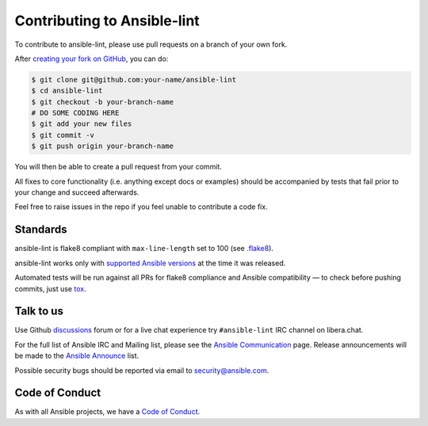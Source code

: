 Contributing to Ansible-lint
============================

To contribute to ansible-lint, please use pull requests on a branch
of your own fork.

After `creating your fork on GitHub`_, you can do:

.. code-block:: shell-session

   $ git clone git@github.com:your-name/ansible-lint
   $ cd ansible-lint
   $ git checkout -b your-branch-name
   # DO SOME CODING HERE
   $ git add your new files
   $ git commit -v
   $ git push origin your-branch-name

You will then be able to create a pull request from your commit.

All fixes to core functionality (i.e. anything except docs or examples)
should be accompanied by tests that fail prior to your change and
succeed afterwards.

Feel free to raise issues in the repo if you feel unable to
contribute a code fix.

.. _creating your fork on GitHub:
   https://guides.github.com/activities/forking/

Standards
---------

ansible-lint is flake8 compliant with ``max-line-length`` set to 100
(see `.flake8`_).

ansible-lint works only with `supported Ansible versions`_ at the
time it was released.

Automated tests will be run against all PRs for flake8 compliance
and Ansible compatibility — to check before pushing commits, just
use `tox`_.

.. _.flake8: https://github.com/ansible-community/ansible-lint/blob/main/.flake8
.. _supported Ansible versions:
   https://docs.ansible.com/ansible-core/devel/reference_appendices
   /release_and_maintenance.html#ansible-core-release-cycle
.. _tox: https://tox.readthedocs.io

.. DO-NOT-REMOVE-deps-snippet-PLACEHOLDER

Talk to us
----------

Use Github `discussions`_ forum or for a live chat experience try
``#ansible-lint`` IRC channel on libera.chat.

For the full list of Ansible IRC and Mailing list, please see the
`Ansible Communication`_ page.
Release announcements will be made to the `Ansible Announce`_ list.

Possible security bugs should be reported via email
to security@ansible.com.

.. _Ansible Announce:
   https://groups.google.com/forum/#!forum/ansible-announce
.. _discussions:
   https://github.com/ansible-community/ansible-lint/discussions
.. _Ansible Communication:
   https://docs.ansible.com/ansible/latest/community/communication.html

Code of Conduct
---------------

As with all Ansible projects, we have a `Code of Conduct`_.

.. _Code of Conduct:
   https://docs.ansible.com/ansible/latest/community
   /code_of_conduct.html
